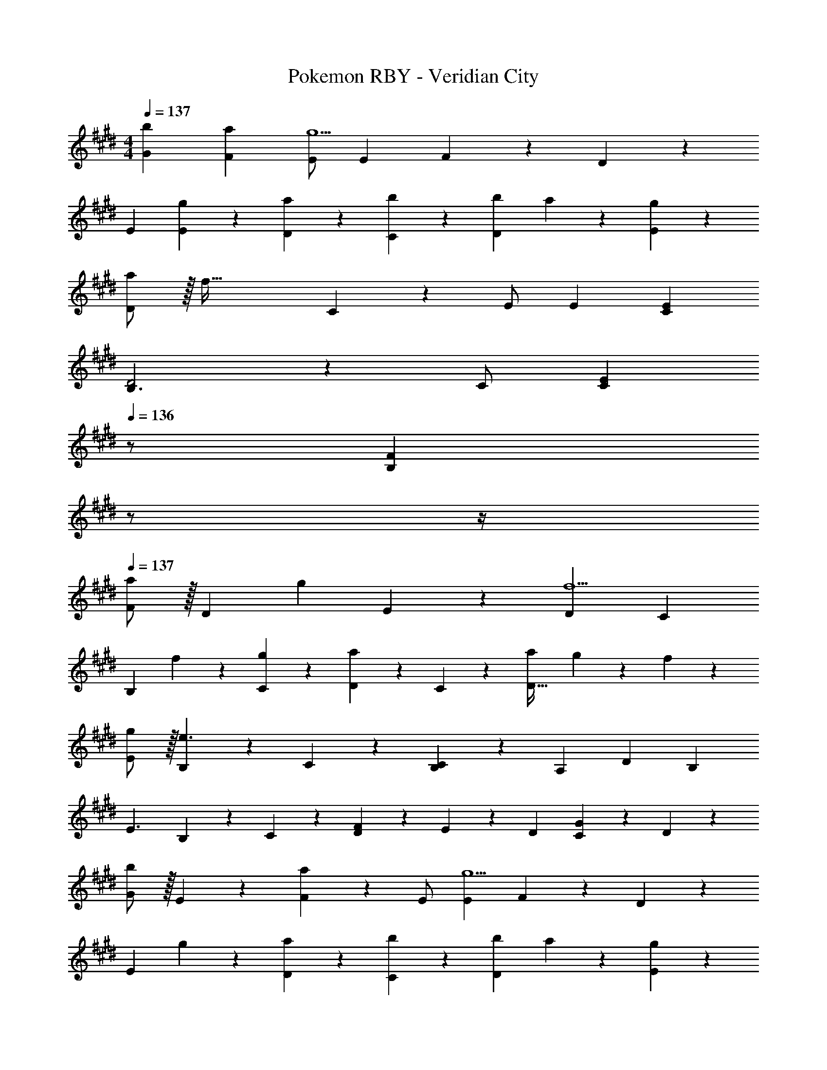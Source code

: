 X: 1
T: Pokemon RBY - Veridian City
Z: ABC Generated by Starbound Composer
L: 1/4
M: 4/4
Q: 1/4=137
K: E
[b29/28G29/28] [aF] [E/2g5/2] E13/28 F13/28 z/28 D13/28 z/28 
[z17/32E15/28] [g13/28E13/28] z9/224 [a13/28D13/28] z/28 [C27/28b] z/28 [b13/28D] a13/28 z/28 [g13/28E13/28] z/28 
[a/2D29/28] z/32 [z113/224f79/32] C13/28 z/28 E/2 [z27/28E] [EC] 
[B,3/2D2] z/28 C/2 [z13/28EC] 
Q: 1/4=136
z/2 [z/4FB,] 
Q: 1/4=135
z/2 
Q: 1/4=134
z/4 
Q: 1/4=137
[F/2a29/28] z/32 [z113/224D] [z/2g] E13/28 z/28 [z27/28Df5/2] C 
[z17/32B,29/28] f13/28 z9/224 [g13/28C13/28] z/28 [D13/28a] z/28 C13/28 z/28 [a13/28D47/32] g13/28 z/28 f13/28 z/28 
[g/2E/2] z/32 [B,e3/2] z/224 C13/28 z/28 [B,13/28C] z/28 [z13/28A,] [z/2D] [z/2B,29/28] 
[z17/32E3/2] B,13/28 z9/224 C13/28 z/28 [D13/28F35/24] z/28 E13/28 z/28 D13/28 [C13/28G] z/28 D13/28 z/28 
[G/2b29/28] z/32 E13/28 z9/224 [F13/28a] z/28 E/2 [z27/28Eg5/2] F13/28 z/28 D13/28 z/28 
[z17/32E29/28] g13/28 z9/224 [a13/28D13/28] z/28 [C27/28b] z/28 [b13/28D] a13/28 z/28 [g13/28E13/28] z/28 
[a/2D/2] z/32 [C/2f79/32] z/224 C13/28 z/28 E/2 [z27/28E] [C13/28E] z/28 A,13/28 z/28 
[B,3/2D2] z/28 C/2 [C13/28E] 
Q: 1/4=136
z/28 [z13/28B,/2] [z/4FB,] 
Q: 1/4=135
z/2 
Q: 1/4=134
z/4 
Q: 1/4=137
[F/2a29/28] z/32 [z113/224D] [z/2g] E13/28 z/28 [z27/28Df5/2] C 
[z17/32B,29/28] f13/28 z9/224 [g13/28C13/28] z/28 [D13/28a] z/28 C13/28 z/28 [a13/28D] g13/28 z/28 [f13/28D13/28] z/28 
[g/2E/2] z/32 [B,13/28e97/28] z9/224 C13/28 z/28 G13/28 z/28 [z27/28E] B,13/28 z/28 E13/28 z/28 
[C29/28E3/2] B,13/28 z/28 [D27/28F35/24] z/28 C13/28 [GE] 
[A/2c'3] z/32 E13/28 z9/224 C13/28 z/28 E27/28 z/28 A13/28 [C13/28a] z/28 E13/28 z/28 
[A/2e'2] z/32 B13/28 z9/224 A13/28 z/28 G13/28 z/28 [f'13/28A] z/28 e'13/28 [d'13/28F] z/28 c'13/28 z/28 
[G/2b3] z/32 E13/28 z9/224 B,13/28 z/28 E27/28 z/28 G13/28 [B,13/28g] z/28 E/2 
[E/2b4] z/32 F13/28 z9/224 E13/28 z/28 D13/28 z/28 E13/28 z/28 D13/28 C13/28 z/28 B,13/28 z/28 
[C/2f3] z/32 D13/28 z9/224 C13/28 z/28 B, B,13/28 [g13/28C13/28] z/28 [a13/28D13/28] z/28 
[C/2b29/28] z/32 D13/28 z9/224 [C13/28a] z/28 [z/2B,] [z/2g] B,13/28 [C13/28f] z/28 D13/28 z/28 
[E/2g3] z/32 B, z/224 E27/28 z/28 B,13/28 [C13/28e] z/28 G/2 
[G/2b4] z/32 B,13/28 z9/224 F13/28 z/28 B,13/28 z/28 E13/28 
Q: 1/4=136
z/28 B,13/28 [z/4D13/28] 
Q: 1/4=135
z/4 [z/4B,13/28] 
Q: 1/4=134
z/4 
Q: 1/4=137
[A/2c'3] z/32 E13/28 z9/224 C13/28 z/28 E27/28 z/28 A13/28 [d'13/28C13/28] z/28 [e'13/28E13/28] z/28 
[A/2f'29/28] z/32 E13/28 z9/224 [A13/28e'] z/28 B13/28 z/28 [A13/28d'] z/28 G13/28 [A13/28c'] z/28 F13/28 z/28 
[G/2b3] z/32 E13/28 z9/224 B,13/28 z/28 E13/28 z/28 B,13/28 z/28 G13/28 [c'13/28C13/28] z/28 [d'13/28D13/28] z/28 
[B/2c'29/28] z/32 E13/28 z9/224 [G13/28b] z/28 E13/28 z/28 [F13/28a] z/28 [z13/28E] [z/2g] G13/28 z/28 
[F/2a3] z/32 D13/28 z9/224 B,13/28 z/28 D27/28 z/28 F13/28 [b13/28D/2] z/28 [D13/28^b/2] z/28 
[F/2b29/28] z/32 B,13/28 z9/224 [E13/28=b] z/28 B,13/28 z/28 [D13/28a] z/28 [z13/28B,/2] [B,13/28f] z/28 E13/28 z/28 
[a2F2] z/28 [z27/28F^b63/32] D 
[E2=b111/32] z/28 [z27/28B,] E13/28 z/28 [g2/9F13/28] z/36 a/4 
[b29/28G29/28] [aF] [E/2g5/2] E13/28 F13/28 z/28 D13/28 z/28 
[z17/32E15/28] [g13/28E13/28] z9/224 [a13/28D13/28] z/28 [C27/28b] z/28 [b13/28D] a13/28 z/28 [g13/28E13/28] z/28 
[a/2D29/28] z/32 [z113/224f79/32] C13/28 z/28 E/2 [z27/28E] [EC] 
[B,3/2D2] z/28 C/2 [z13/28EC] 
Q: 1/4=136
z/2 [z/4FB,] 
Q: 1/4=135
z/2 
Q: 1/4=134
z/4 
Q: 1/4=137
[F/2a29/28] z/32 [z113/224D] [z/2g] E13/28 z/28 [z27/28Df5/2] C 
[z17/32B,29/28] f13/28 z9/224 [g13/28C13/28] z/28 [D13/28a] z/28 C13/28 z/28 [a13/28D47/32] g13/28 z/28 f13/28 z/28 
[g/2E/2] z/32 [B,e3/2] z/224 C13/28 z/28 [B,13/28C] z/28 [z13/28A,] [z/2D] [z/2B,29/28] 
[z17/32E3/2] B,13/28 z9/224 C13/28 z/28 [D13/28F35/24] z/28 E13/28 z/28 D13/28 [C13/28G] z/28 D13/28 z/28 
[G/2b29/28] z/32 E13/28 z9/224 [F13/28a] z/28 E/2 [z27/28Eg5/2] F13/28 z/28 D13/28 z/28 
[z17/32E29/28] g13/28 z9/224 [a13/28D13/28] z/28 [C27/28b] z/28 [b13/28D] a13/28 z/28 [g13/28E13/28] z/28 
[a/2D/2] z/32 [C/2f79/32] z/224 C13/28 z/28 E/2 [z27/28E] [C13/28E] z/28 A,13/28 z/28 
[B,3/2D2] z/28 C/2 [C13/28E] 
Q: 1/4=136
z/28 [z13/28B,/2] [z/4FB,] 
Q: 1/4=135
z/2 
Q: 1/4=134
z/4 
Q: 1/4=137
[F/2a29/28] z/32 [z113/224D] [z/2g] E13/28 z/28 [z27/28Df5/2] C 
[z17/32B,29/28] f13/28 z9/224 [g13/28C13/28] z/28 [D13/28a] z/28 C13/28 z/28 [a13/28D] g13/28 z/28 [f13/28D13/28] z/28 
[g/2E/2] z/32 [B,13/28e97/28] z9/224 C13/28 z/28 G13/28 z/28 [z27/28E] B,13/28 z/28 E13/28 z/28 
[C29/28E3/2] B,13/28 z/28 [D27/28F35/24] z/28 C13/28 [GE] 
[A/2c'3] z/32 E13/28 z9/224 C13/28 z/28 E27/28 z/28 A13/28 [C13/28a] z/28 E13/28 z/28 
[A/2e'2] z/32 B13/28 z9/224 A13/28 z/28 G13/28 z/28 [f'13/28A] z/28 e'13/28 [d'13/28F] z/28 c'13/28 z/28 
[G/2b3] z/32 E13/28 z9/224 B,13/28 z/28 E27/28 z/28 G13/28 [B,13/28g] z/28 E/2 
[E/2b4] z/32 F13/28 z9/224 E13/28 z/28 D13/28 z/28 E13/28 z/28 D13/28 C13/28 z/28 B,13/28 z/28 
[C/2f3] z/32 D13/28 z9/224 C13/28 z/28 B, B,13/28 [g13/28C13/28] z/28 [a13/28D13/28] z/28 
[C/2b29/28] z/32 D13/28 z9/224 [C13/28a] z/28 [z/2B,] [z/2g] B,13/28 [C13/28f] z/28 D13/28 z/28 
[E/2g3] z/32 B, z/224 E27/28 z/28 B,13/28 [C13/28e] z/28 G/2 
[G/2b4] z/32 B,13/28 z9/224 F13/28 z/28 B,13/28 z/28 E13/28 
Q: 1/4=136
z/28 B,13/28 [z/4D13/28] 
Q: 1/4=135
z/4 [z/4B,13/28] 
Q: 1/4=134
z/4 
Q: 1/4=137
[A/2c'3] z/32 E13/28 z9/224 C13/28 z/28 E27/28 z/28 A13/28 [d'13/28C13/28] z/28 [e'13/28E13/28] z/28 
[A/2f'29/28] z/32 E13/28 z9/224 [A13/28e'] z/28 B13/28 z/28 [A13/28d'] z/28 G13/28 [A13/28c'] z/28 F13/28 z/28 
[G/2b3] z/32 E13/28 z9/224 B,13/28 z/28 E13/28 z/28 B,13/28 z/28 G13/28 [c'13/28C13/28] z/28 [d'13/28D13/28] z/28 
[B/2c'29/28] z/32 E13/28 z9/224 [G13/28b] z/28 E13/28 z/28 [F13/28a] z/28 [z13/28E] [z/2g] G13/28 z/28 
[F/2a3] z/32 D13/28 z9/224 B,13/28 z/28 D27/28 z/28 F13/28 [b13/28D/2] z/28 [D13/28^b/2] z/28 
[F/2b29/28] z/32 B,13/28 z9/224 [E13/28=b] z/28 B,13/28 z/28 [D13/28a] z/28 [z13/28B,/2] [B,13/28f] z/28 E13/28 z/28 
[a2F2] z/28 [z27/28F^b63/32] D 
[E2=b111/32] z/28 [z27/28B,] E13/28 z/28 [g2/9F13/28] z/36 a/4 

